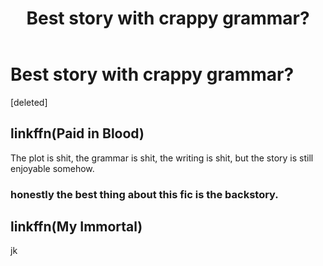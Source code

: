 #+TITLE: Best story with crappy grammar?

* Best story with crappy grammar?
:PROPERTIES:
:Score: 2
:DateUnix: 1515258574.0
:DateShort: 2018-Jan-06
:END:
[deleted]


** linkffn(Paid in Blood)

The plot is shit, the grammar is shit, the writing is shit, but the story is still enjoyable somehow.
:PROPERTIES:
:Author: -not-serious-
:Score: 3
:DateUnix: 1515275399.0
:DateShort: 2018-Jan-07
:END:

*** honestly the best thing about this fic is the backstory.
:PROPERTIES:
:Score: 1
:DateUnix: 1515279127.0
:DateShort: 2018-Jan-07
:END:


** linkffn(My Immortal)

 

 

 

 

 

 

jk
:PROPERTIES:
:Author: lightningowl15
:Score: 1
:DateUnix: 1515295186.0
:DateShort: 2018-Jan-07
:END:
